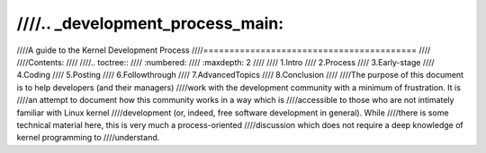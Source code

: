 ////.. _development_process_main:
////
////A guide to the Kernel Development Process
////=========================================
////
////Contents:
////
////.. toctree::
////   :numbered:
////   :maxdepth: 2
////
////   1.Intro
////   2.Process
////   3.Early-stage
////   4.Coding
////   5.Posting
////   6.Followthrough
////   7.AdvancedTopics
////   8.Conclusion
////
////The purpose of this document is to help developers (and their managers)
////work with the development community with a minimum of frustration.  It is
////an attempt to document how this community works in a way which is
////accessible to those who are not intimately familiar with Linux kernel
////development (or, indeed, free software development in general).  While
////there is some technical material here, this is very much a process-oriented
////discussion which does not require a deep knowledge of kernel programming to
////understand.
